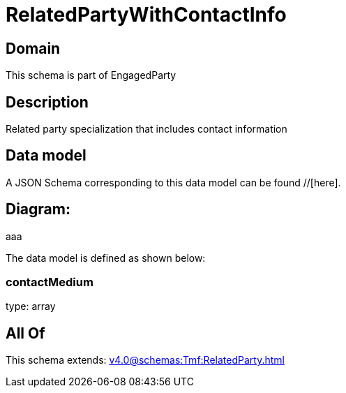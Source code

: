 = RelatedPartyWithContactInfo

[#domain]
== Domain

This schema is part of EngagedParty

[#description]
== Description
Related party specialization that includes contact information


[#data_model]
== Data model

A JSON Schema corresponding to this data model can be found //[here].

== Diagram:
aaa

The data model is defined as shown below:


=== contactMedium
type: array


[#all_of]
== All Of

This schema extends: xref:v4.0@schemas:Tmf:RelatedParty.adoc[]
